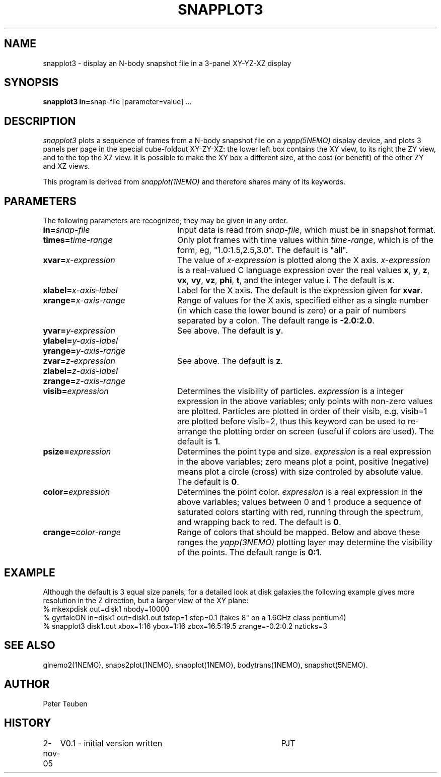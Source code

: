 .TH SNAPPLOT3 1NEMO "2 November 2005"
.SH NAME
snapplot3 \- display an N-body snapshot file in a 3-panel XY-YZ-XZ display
.SH SYNOPSIS
.ds e =\h'-0.0m'
\fBsnapplot3 in\*e\fPsnap-file [parameter\*evalue] .\|.\|.
.SH DESCRIPTION
\fIsnapplot3\fP plots a sequence of frames from a
N-body snapshot file on a \fIyapp(5NEMO)\fP display device,
and plots 3 panels per page in the special cube-foldout XY-ZY-XZ:
the lower left box contains the XY view, to its right the ZY view,
and to the top the XZ view. It is possible to make the XY box a
different size, at the cost (or benefit) of the other ZY and XZ views.
.PP
This program is derived from \fIsnapplot(1NEMO)\fP and therefore shares
many of its keywords.
.SH PARAMETERS
The following parameters are recognized; they may be given in any order.
.TP 24
\fBin\*e\fP\fIsnap-file\fP
Input data is read from \fIsnap-file\fP, which must be in snapshot format.
.TP
\fBtimes\*e\fP\fItime-range\fP
Only plot frames with time values within \fItime-range\fP,
which is of the form, eg, "1.0:1.5,2.5,3.0".
The default is "all".
.TP
\fBxvar\*e\fP\fIx-expression\fP
The value of \fIx-expression\fP is plotted along the X axis.
\fIx-expression\fP is a real-valued C language expression over the
real values \fBx\fP, \fBy\fP, \fBz\fP, \fBvx\fP, \fBvy\fP, \fBvz\fP,
\fBphi\fP, \fBt\fP, and the integer value \fBi\fP.
The default is \fBx\fP.
.TP
\fBxlabel\*e\fP\fIx-axis-label\fP
Label for the X axis.
The default is the expression given for \fBxvar\fP.
.TP
\fBxrange\*e\fP\fIx-axis-range\fP
Range of values for the X axis, specified either as a single number
(in which case the lower bound is zero) or a pair of numbers separated
by a colon.
The default range is \fB-2.0:2.0\fP.
.TP
\fByvar\*e\fP\fIy-expression\fP
See above.
The default is \fBy\fP.
.TP
\fBylabel\*e\fP\fIy-axis-label\fP
.TP
\fByrange\*e\fP\fIy-axis-range\fP
.TP
\fBzvar\*e\fP\fIz-expression\fP
See above.
The default is \fBz\fP.
.TP
\fBzlabel\*e\fP\fIz-axis-label\fP
.TP
\fBzrange\*e\fP\fIz-axis-range\fP
.TP
\fBvisib\*e\fP\fIexpression\fP
Determines the visibility of particles.
\fIexpression\fP is a integer expression in the above variables;
only points with non-zero values are plotted. Particles are plotted
in order of their visib, e.g. visib=1 are plotted before visib=2,
thus this keyword can be used to re-arrange the plotting order
on screen (useful if colors are used).
The default is \fB1\fP.
.TP
\fBpsize\*e\fP\fIexpression\fP
Determines the point type and size.
\fIexpression\fP is a real expression in the above variables;
zero means plot a point, positive (negative) means plot a circle (cross)
with size controled by absolute value.
The default is \fB0\fP.
.TP
\fBcolor\*e\fP\fIexpression\fP
Determines the point color.
\fIexpression\fP is a real expression in the above variables;
values between 0 and 1 produce a sequence of saturated colors starting
with red, running through the spectrum, and wrapping back to red.
The default is \fB0\fP.
.TP
\fBcrange\*e\fP\fIcolor-range\fP
Range of colors that should be mapped. Below and above these ranges
the \fIyapp(3NEMO)\fP plotting layer may determine the visibility
of the points.
The default range is \fB0:1\fP.
.SH EXAMPLE
Although the default is 3 equal size panels, for a detailed look at
disk galaxies the following example gives more resolution in the Z
direction, but a larger view of the XY plane:
.nf
  % mkexpdisk out=disk1 nbody=10000
  % gyrfalcON in=disk1 out=disk1.out tstop=1 step=0.1     (takes 8" on a 1.6GHz class pentium4)
  % snapplot3 disk1.out xbox=1:16 ybox=1:16 zbox=16.5:19.5 zrange=-0.2:0.2 nzticks=3 
.fi
.SH SEE ALSO
glnemo2(1NEMO), snaps2plot(1NEMO), snapplot(1NEMO), bodytrans(1NEMO), snapshot(5NEMO).
.SH AUTHOR
Peter Teuben
.SH HISTORY
.nf
.ta +1i +4i
2-nov-05	V0.1 - initial version written  	PJT
.fi
